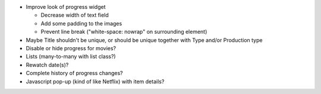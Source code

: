 * Improve look of progress widget

  - Decrease width of text field
  - Add some padding to the images
  - Prevent line break ("white-space: nowrap" on surrounding element)

* Maybe Title shouldn't be unique, or should be unique together with Type and/or Production type

* Disable or hide progress for movies?
* Lists (many-to-many with list class?)
* Rewatch date(s)?
* Complete history of progress changes?
* Javascript pop-up (kind of like Netflix) with item details?
